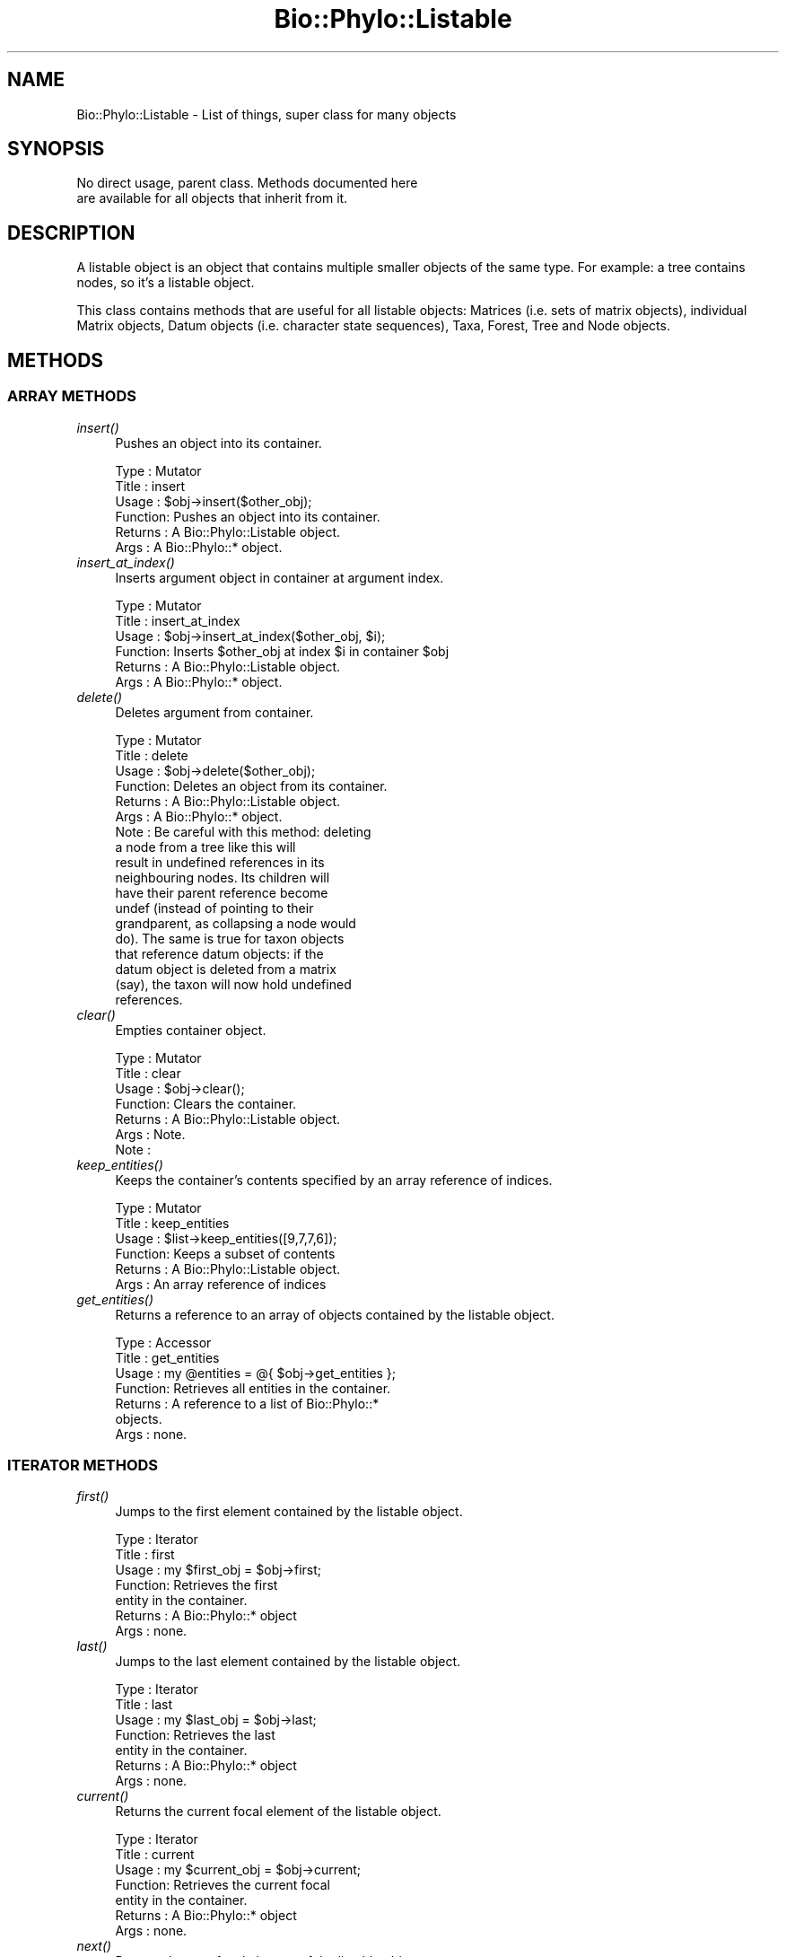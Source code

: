 .\" Automatically generated by Pod::Man 4.09 (Pod::Simple 3.35)
.\"
.\" Standard preamble:
.\" ========================================================================
.de Sp \" Vertical space (when we can't use .PP)
.if t .sp .5v
.if n .sp
..
.de Vb \" Begin verbatim text
.ft CW
.nf
.ne \\$1
..
.de Ve \" End verbatim text
.ft R
.fi
..
.\" Set up some character translations and predefined strings.  \*(-- will
.\" give an unbreakable dash, \*(PI will give pi, \*(L" will give a left
.\" double quote, and \*(R" will give a right double quote.  \*(C+ will
.\" give a nicer C++.  Capital omega is used to do unbreakable dashes and
.\" therefore won't be available.  \*(C` and \*(C' expand to `' in nroff,
.\" nothing in troff, for use with C<>.
.tr \(*W-
.ds C+ C\v'-.1v'\h'-1p'\s-2+\h'-1p'+\s0\v'.1v'\h'-1p'
.ie n \{\
.    ds -- \(*W-
.    ds PI pi
.    if (\n(.H=4u)&(1m=24u) .ds -- \(*W\h'-12u'\(*W\h'-12u'-\" diablo 10 pitch
.    if (\n(.H=4u)&(1m=20u) .ds -- \(*W\h'-12u'\(*W\h'-8u'-\"  diablo 12 pitch
.    ds L" ""
.    ds R" ""
.    ds C` ""
.    ds C' ""
'br\}
.el\{\
.    ds -- \|\(em\|
.    ds PI \(*p
.    ds L" ``
.    ds R" ''
.    ds C`
.    ds C'
'br\}
.\"
.\" Escape single quotes in literal strings from groff's Unicode transform.
.ie \n(.g .ds Aq \(aq
.el       .ds Aq '
.\"
.\" If the F register is >0, we'll generate index entries on stderr for
.\" titles (.TH), headers (.SH), subsections (.SS), items (.Ip), and index
.\" entries marked with X<> in POD.  Of course, you'll have to process the
.\" output yourself in some meaningful fashion.
.\"
.\" Avoid warning from groff about undefined register 'F'.
.de IX
..
.if !\nF .nr F 0
.if \nF>0 \{\
.    de IX
.    tm Index:\\$1\t\\n%\t"\\$2"
..
.    if !\nF==2 \{\
.        nr % 0
.        nr F 2
.    \}
.\}
.\" ========================================================================
.\"
.IX Title "Bio::Phylo::Listable 3"
.TH Bio::Phylo::Listable 3 "2014-02-08" "perl v5.26.2" "User Contributed Perl Documentation"
.\" For nroff, turn off justification.  Always turn off hyphenation; it makes
.\" way too many mistakes in technical documents.
.if n .ad l
.nh
.SH "NAME"
Bio::Phylo::Listable \- List of things, super class for many objects
.SH "SYNOPSIS"
.IX Header "SYNOPSIS"
.Vb 2
\& No direct usage, parent class. Methods documented here 
\& are available for all objects that inherit from it.
.Ve
.SH "DESCRIPTION"
.IX Header "DESCRIPTION"
A listable object is an object that contains multiple smaller objects of the
same type. For example: a tree contains nodes, so it's a listable object.
.PP
This class contains methods that are useful for all listable objects: Matrices
(i.e. sets of matrix objects), individual Matrix objects, Datum objects (i.e.
character state sequences), Taxa, Forest, Tree and Node objects.
.SH "METHODS"
.IX Header "METHODS"
.SS "\s-1ARRAY METHODS\s0"
.IX Subsection "ARRAY METHODS"
.IP "\fIinsert()\fR" 4
.IX Item "insert()"
Pushes an object into its container.
.Sp
.Vb 6
\& Type    : Mutator
\& Title   : insert
\& Usage   : $obj\->insert($other_obj);
\& Function: Pushes an object into its container.
\& Returns : A Bio::Phylo::Listable object.
\& Args    : A Bio::Phylo::* object.
.Ve
.IP "\fIinsert_at_index()\fR" 4
.IX Item "insert_at_index()"
Inserts argument object in container at argument index.
.Sp
.Vb 6
\& Type    : Mutator
\& Title   : insert_at_index
\& Usage   : $obj\->insert_at_index($other_obj, $i);
\& Function: Inserts $other_obj at index $i in container $obj
\& Returns : A Bio::Phylo::Listable object.
\& Args    : A Bio::Phylo::* object.
.Ve
.IP "\fIdelete()\fR" 4
.IX Item "delete()"
Deletes argument from container.
.Sp
.Vb 10
\& Type    : Mutator
\& Title   : delete
\& Usage   : $obj\->delete($other_obj);
\& Function: Deletes an object from its container.
\& Returns : A Bio::Phylo::Listable object.
\& Args    : A Bio::Phylo::* object.
\& Note    : Be careful with this method: deleting 
\&           a node from a tree like this will 
\&           result in undefined references in its 
\&           neighbouring nodes. Its children will 
\&           have their parent reference become 
\&           undef (instead of pointing to their 
\&           grandparent, as collapsing a node would 
\&           do). The same is true for taxon objects 
\&           that reference datum objects: if the 
\&           datum object is deleted from a matrix 
\&           (say), the taxon will now hold undefined 
\&           references.
.Ve
.IP "\fIclear()\fR" 4
.IX Item "clear()"
Empties container object.
.Sp
.Vb 7
\& Type    : Mutator
\& Title   : clear
\& Usage   : $obj\->clear();
\& Function: Clears the container.
\& Returns : A Bio::Phylo::Listable object.
\& Args    : Note.
\& Note    :
.Ve
.IP "\fIkeep_entities()\fR" 4
.IX Item "keep_entities()"
Keeps the container's contents specified by an array reference of indices.
.Sp
.Vb 6
\& Type    : Mutator
\& Title   : keep_entities
\& Usage   : $list\->keep_entities([9,7,7,6]);
\& Function: Keeps a subset of contents
\& Returns : A Bio::Phylo::Listable object.
\& Args    : An array reference of indices
.Ve
.IP "\fIget_entities()\fR" 4
.IX Item "get_entities()"
Returns a reference to an array of objects contained by the listable object.
.Sp
.Vb 7
\& Type    : Accessor
\& Title   : get_entities
\& Usage   : my @entities = @{ $obj\->get_entities };
\& Function: Retrieves all entities in the container.
\& Returns : A reference to a list of Bio::Phylo::* 
\&           objects.
\& Args    : none.
.Ve
.SS "\s-1ITERATOR METHODS\s0"
.IX Subsection "ITERATOR METHODS"
.IP "\fIfirst()\fR" 4
.IX Item "first()"
Jumps to the first element contained by the listable object.
.Sp
.Vb 7
\& Type    : Iterator
\& Title   : first
\& Usage   : my $first_obj = $obj\->first;
\& Function: Retrieves the first 
\&           entity in the container.
\& Returns : A Bio::Phylo::* object
\& Args    : none.
.Ve
.IP "\fIlast()\fR" 4
.IX Item "last()"
Jumps to the last element contained by the listable object.
.Sp
.Vb 7
\& Type    : Iterator
\& Title   : last
\& Usage   : my $last_obj = $obj\->last;
\& Function: Retrieves the last 
\&           entity in the container.
\& Returns : A Bio::Phylo::* object
\& Args    : none.
.Ve
.IP "\fIcurrent()\fR" 4
.IX Item "current()"
Returns the current focal element of the listable object.
.Sp
.Vb 7
\& Type    : Iterator
\& Title   : current
\& Usage   : my $current_obj = $obj\->current;
\& Function: Retrieves the current focal 
\&           entity in the container.
\& Returns : A Bio::Phylo::* object
\& Args    : none.
.Ve
.IP "\fInext()\fR" 4
.IX Item "next()"
Returns the next focal element of the listable object.
.Sp
.Vb 7
\& Type    : Iterator
\& Title   : next
\& Usage   : my $next_obj = $obj\->next;
\& Function: Retrieves the next focal 
\&           entity in the container.
\& Returns : A Bio::Phylo::* object
\& Args    : none.
.Ve
.IP "\fIprevious()\fR" 4
.IX Item "previous()"
Returns the previous element of the listable object.
.Sp
.Vb 7
\& Type    : Iterator
\& Title   : previous
\& Usage   : my $previous_obj = $obj\->previous;
\& Function: Retrieves the previous 
\&           focal entity in the container.
\& Returns : A Bio::Phylo::* object
\& Args    : none.
.Ve
.IP "\fIcurrent_index()\fR" 4
.IX Item "current_index()"
Returns the current internal index of the container.
.Sp
.Vb 7
\& Type    : Accessor
\& Title   : current_index
\& Usage   : my $last_index = $obj\->current_index;
\& Function: Returns the current internal 
\&           index of the container or 0
\& Returns : An integer
\& Args    : none.
.Ve
.IP "\fIlast_index()\fR" 4
.IX Item "last_index()"
Returns the highest valid index of the container.
.Sp
.Vb 7
\& Type    : Generic query
\& Title   : last_index
\& Usage   : my $last_index = $obj\->last_index;
\& Function: Returns the highest valid 
\&           index of the container.
\& Returns : An integer
\& Args    : none.
.Ve
.SS "\s-1UTILITY METHODS\s0"
.IX Subsection "UTILITY METHODS"
.IP "\fIset_listener()\fR" 4
.IX Item "set_listener()"
Attaches a listener (code ref) which is executed when contents change.
.Sp
.Vb 8
\& Type    : Utility method
\& Title   : set_listener
\& Usage   : $object\->set_listener( sub { my $object = shift; } );
\& Function: Attaches a listener (code ref) which is executed when contents change.
\& Returns : Invocant.
\& Args    : A code reference.
\& Comments: When executed, the code reference will receive $object
\&           (the container) as its first argument.
.Ve
.IP "\fInotify_listeners()\fR" 4
.IX Item "notify_listeners()"
Notifies listeners of changed contents.
.Sp
.Vb 7
\& Type    : Utility method
\& Title   : notify_listeners
\& Usage   : $object\->notify_listeners;
\& Function: Notifies listeners of changed contents.
\& Returns : Invocant.
\& Args    : NONE.
\& Comments:
.Ve
.SS "\s-1SETS MANAGEMENT\s0"
.IX Subsection "SETS MANAGEMENT"
Many Bio::Phylo objects are segmented, i.e. they contain one or more subparts 
of the same type. For example, a matrix contains multiple rows; each row 
contains multiple cells; a tree contains nodes, and so on. (Segmented objects
all inherit from Bio::Phylo::Listable, i.e. the class whose documentation you're
reading here.) In many cases it is useful to be able to define subsets of the 
contents of segmented objects, for example sets of taxon objects inside a taxa 
block. The Bio::Phylo::Listable object allows this through a number of methods 
(add_set, remove_set, add_to_set, remove_from_set etc.). Those methods delegate 
the actual management of the set contents to the Bio::Phylo::Set object. 
Consult the documentation for Bio::Phylo::Set for a code sample.
.IP "\fIadd_set()\fR" 4
.IX Item "add_set()"
.Vb 6
\& Type    : Mutator
\& Title   : add_set
\& Usage   : $obj\->add_set($set)
\& Function: Associates a Bio::Phylo::Set object with the container
\& Returns : Invocant
\& Args    : A Bio::Phylo::Set object
.Ve
.IP "\fIset_sets()\fR" 4
.IX Item "set_sets()"
.Vb 6
\& Type    : Mutator
\& Title   : set_sets
\& Usage   : $obj\->set_sets([ $s1, $s2, $s3 ])
\& Function: Assigns all Bio::Phylo::Set objects to the container
\& Returns : Invocant
\& Args    : An array ref of Bio::Phylo::Set objects
.Ve
.IP "\fIremove_set()\fR" 4
.IX Item "remove_set()"
.Vb 6
\& Type    : Mutator
\& Title   : remove_set
\& Usage   : $obj\->remove_set($set)
\& Function: Removes association between a Bio::Phylo::Set object and the container
\& Returns : Invocant
\& Args    : A Bio::Phylo::Set object
.Ve
.IP "\fIget_sets()\fR" 4
.IX Item "get_sets()"
.Vb 6
\& Type    : Accessor
\& Title   : get_sets
\& Usage   : my @sets = @{ $obj\->get_sets() };
\& Function: Retrieves all associated Bio::Phylo::Set objects
\& Returns : Invocant
\& Args    : None
.Ve
.IP "\fIis_in_set()\fR" 4
.IX Item "is_in_set()"
.Vb 10
\& Type    : Test
\& Title   : is_in_set
\& Usage   : @do_something if $listable\->is_in_set($obj,$set);
\& Function: Returns whether or not the first argument is listed in the second argument
\& Returns : Boolean
\& Args    : $obj \- an object that may, or may not be in $set
\&           $set \- the Bio::Phylo::Set object to query
\& Notes   : This method makes two assumptions:
\&           i) the $set object is associated with the container,
\&              i.e. add_set($set) has been called previously
\&           ii) the $obj object is part of the container
\&           If either assumption is violated a warning message
\&           is printed.
.Ve
.IP "\fIadd_to_set()\fR" 4
.IX Item "add_to_set()"
.Vb 10
\& Type    : Mutator
\& Title   : add_to_set
\& Usage   : $listable\->add_to_set($obj,$set);
\& Function: Adds first argument to the second argument
\& Returns : Invocant
\& Args    : $obj \- an object to add to $set
\&           $set \- the Bio::Phylo::Set object to add to
\& Notes   : this method assumes that $obj is already 
\&           part of the container. If that assumption is
\&           violated a warning message is printed.
.Ve
.IP "\fIremove_from_set()\fR" 4
.IX Item "remove_from_set()"
.Vb 10
\& Type    : Mutator
\& Title   : remove_from_set
\& Usage   : $listable\->remove_from_set($obj,$set);
\& Function: Removes first argument from the second argument
\& Returns : Invocant
\& Args    : $obj \- an object to remove from $set
\&           $set \- the Bio::Phylo::Set object to remove from
\& Notes   : this method assumes that $obj is already 
\&           part of the container. If that assumption is
\&           violated a warning message is printed.
.Ve
.SH "SEE ALSO"
.IX Header "SEE ALSO"
There is a mailing list at <https://groups.google.com/forum/#!forum/bio\-phylo> 
for any user or developer questions and discussions.
.PP
Also see the manual: Bio::Phylo::Manual and <http://rutgervos.blogspot.com>.
.SS "Objects inheriting from Bio::Phylo::Listable"
.IX Subsection "Objects inheriting from Bio::Phylo::Listable"
.IP "Bio::Phylo::Forest" 4
.IX Item "Bio::Phylo::Forest"
Iterate over a set of trees.
.IP "Bio::Phylo::Forest::Tree" 4
.IX Item "Bio::Phylo::Forest::Tree"
Iterate over nodes in a tree.
.IP "Bio::Phylo::Forest::Node" 4
.IX Item "Bio::Phylo::Forest::Node"
Iterate of children of a node.
.IP "Bio::Phylo::Matrices" 4
.IX Item "Bio::Phylo::Matrices"
Iterate over a set of matrices.
.IP "Bio::Phylo::Matrices::Matrix" 4
.IX Item "Bio::Phylo::Matrices::Matrix"
Iterate over the datum objects in a matrix.
.IP "Bio::Phylo::Matrices::Datum" 4
.IX Item "Bio::Phylo::Matrices::Datum"
Iterate over the characters in a datum.
.IP "Bio::Phylo::Taxa" 4
.IX Item "Bio::Phylo::Taxa"
Iterate over a set of taxa.
.SS "Superclasses"
.IX Subsection "Superclasses"
.IP "Bio::Phylo::NeXML::Writable" 4
.IX Item "Bio::Phylo::NeXML::Writable"
This object inherits from Bio::Phylo::NeXML::Writable, so methods
defined there are also applicable here.
.SH "CITATION"
.IX Header "CITATION"
If you use Bio::Phylo in published research, please cite it:
.PP
\&\fBRutger A Vos\fR, \fBJason Caravas\fR, \fBKlaas Hartmann\fR, \fBMark A Jensen\fR
and \fBChase Miller\fR, 2011. Bio::Phylo \- phyloinformatic analysis using Perl.
\&\fI\s-1BMC\s0 Bioinformatics\fR \fB12\fR:63.
<http://dx.doi.org/10.1186/1471\-2105\-12\-63>
